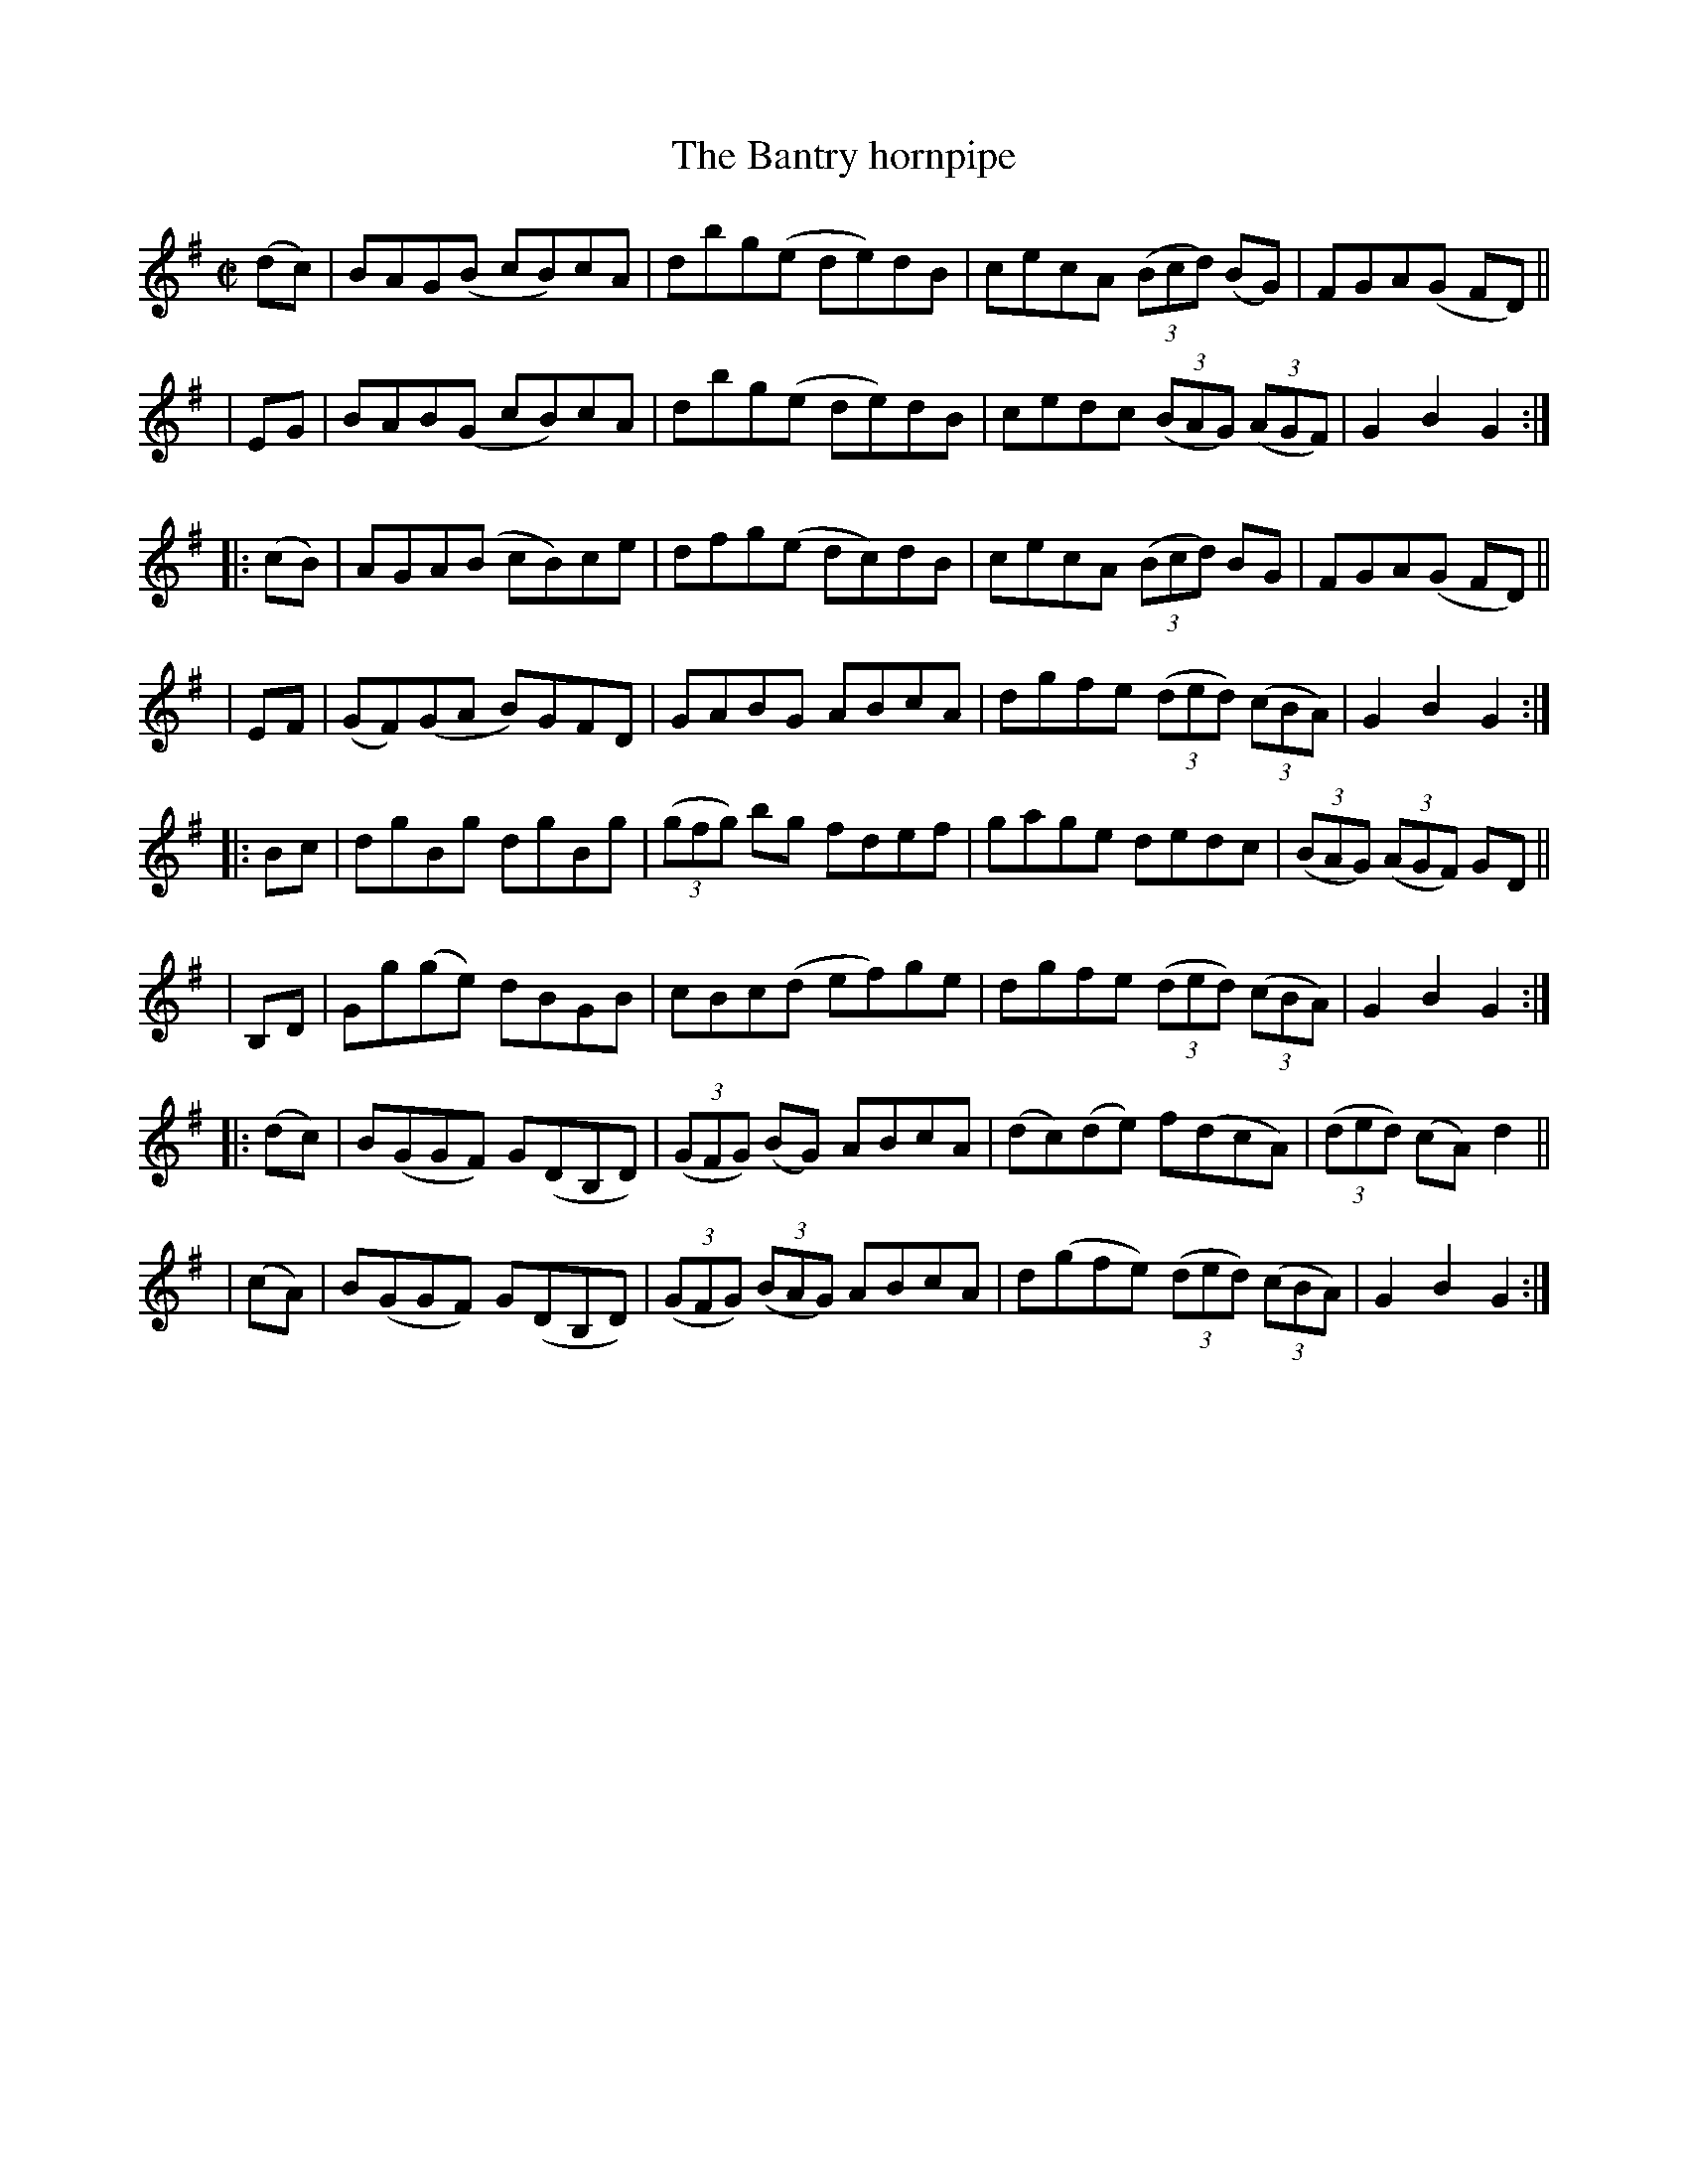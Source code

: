 X: 937
T: The Bantry hornpipe
R: hornpipe
%S: s:4 b:16(8+8+8+8)
%S: s:8 b:16(4+4+4+4+4+4+4+4)
B: Francis O'Neill: "The Dance Music of Ireland" (1907) #937
Z: Frank Nordberg - http://www.musicaviva.com
F: http://www.musicaviva.com/abc/tunes/ireland/oneill-1001/0937/oneill-1001-0937-1.abc
M: C|
L: 1/8
K: G
  (dc)| BAG(B cB)cA | dbg(e de)dB | cecA (3(Bcd) (BG) | FGA(G FD) ||
|  EG | BAB(G cB)cA | dbg(e de)dB | cedc (3(BAG) (3(AGF) | G2B2G2 :|
|:(cB)| AGA(B cB)ce | dfg(e dc)dB | cecA (3(Bcd) BG | FGA(G FD) ||
|  EF | (GF)(GA B)GFD | GABG ABcA | dgfe (3(ded) (3(cBA) | G2B2G2 :|
|: Bc | dgBg  dgBg | (3(gfg) bg fdef | gage dedc | (3(BAG) (3(AGF) GD ||
| B,D | Gg(ge) dBGB | cBc(d ef)ge | dgfe (3(ded) (3(cBA) | G2B2G2 :|
|:(dc)| B(GGF) G(DB,D) | (3(GFG) (BG) ABcA | (dc)(de) f(dcA) | (3(ded) (cA) d2 ||
| (cA)| B(GGF) G(DB,D) | (3(GFG) (3(BAG) ABcA | d(gfe) (3(ded) (3(cBA) | G2B2G2 :|
